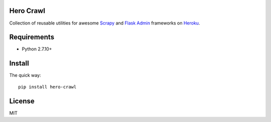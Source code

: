 
.. image:: https://landscape.io/github/ivandeex/hero-crawl/master/landscape.svg?style=flat
   :target: https://landscape.io/github/ivandeex/hero-crawl/master
   :alt: Code Health

.. image:: https://requires.io/github/ivandeex/hero-crawl/requirements.svg?branch=master
    :target: https://requires.io/github/ivandeex/hero-crawl/requirements/?branch=master
    :alt: Requirements Status

.. image:: https://badge.fury.io/py/hero-crawl.svg
    :target: https://badge.fury.io/py/hero-crawl
    :alt: PyPi Package

.. image:: https://img.shields.io/pypi/pyversions/hero-crawl.svg
    :target: https://pypi.python.org/pypi/hero-crawl
    :alt: Supported Python Versions


Hero Crawl
==========

Collection of reusable utilities for awesome Scrapy_ and `Flask Admin`_ frameworks on `Heroku`_.

.. _Scrapy: https://scrapy.org/doc/
.. _`Flask Admin`: https://flask-admin.readthedocs.io/en/latest/
.. _Heroku: https://www.heroku.com/

Requirements
============

* Python 2.7.10+

Install
=======

The quick way::

    pip install hero-crawl

License
=======

MIT
